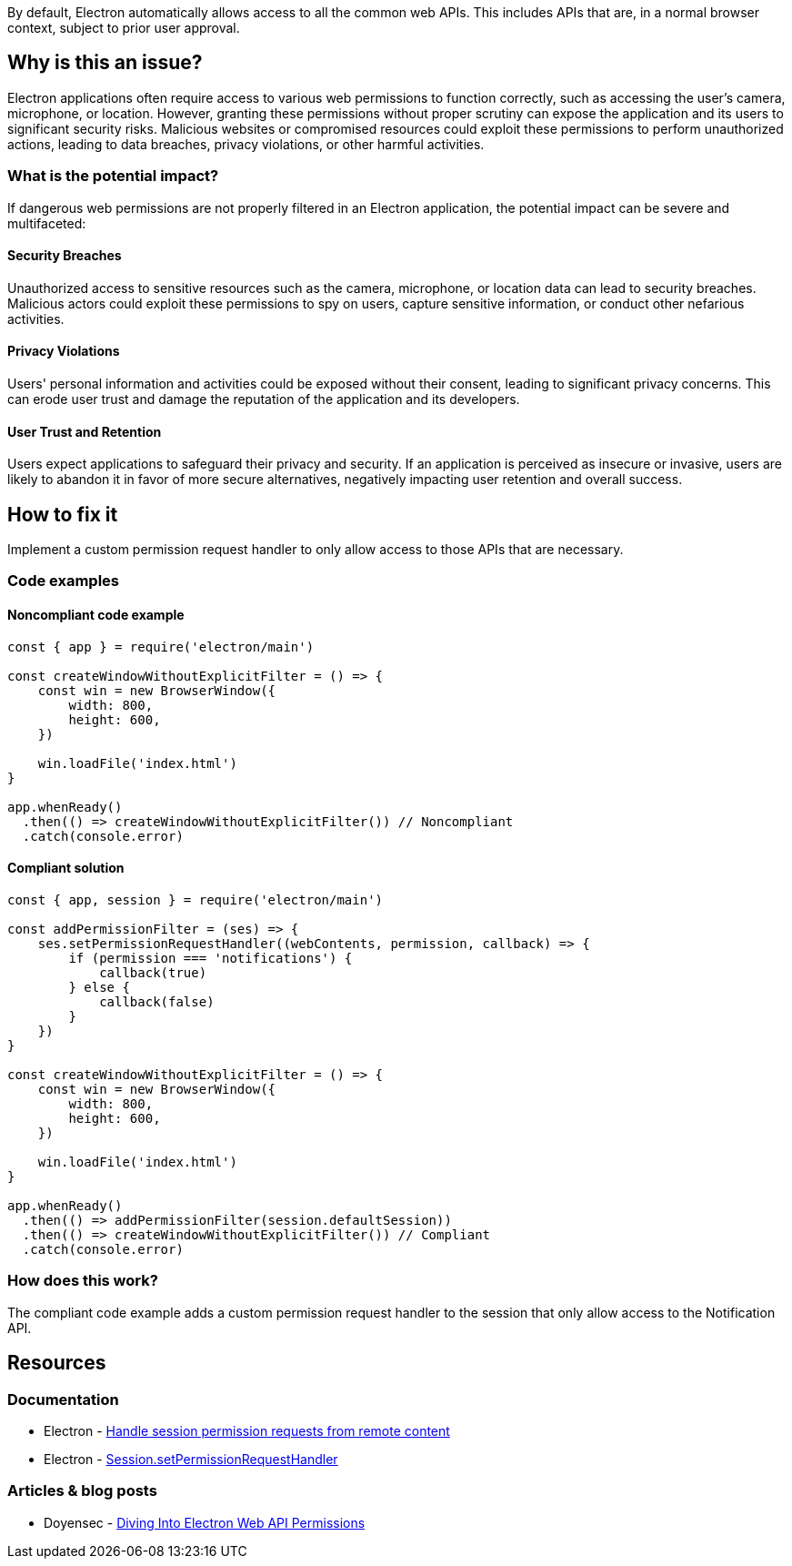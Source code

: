 By default, Electron automatically allows access to all the common web APIs. This includes APIs that are, in a normal browser context, subject to prior user approval.

== Why is this an issue?

Electron applications often require access to various web permissions to function correctly, such as accessing the user's camera, microphone, or location. However, granting these permissions without proper scrutiny can expose the application and its users to significant security risks. Malicious websites or compromised resources could exploit these permissions to perform unauthorized actions, leading to data breaches, privacy violations, or other harmful activities.

=== What is the potential impact?

If dangerous web permissions are not properly filtered in an Electron application, the potential impact can be severe and multifaceted:


==== Security Breaches
Unauthorized access to sensitive resources such as the camera, microphone, or location data can lead to security breaches. Malicious actors could exploit these permissions to spy on users, capture sensitive information, or conduct other nefarious activities.

==== Privacy Violations
Users' personal information and activities could be exposed without their consent, leading to significant privacy concerns. This can erode user trust and damage the reputation of the application and its developers.

==== User Trust and Retention
Users expect applications to safeguard their privacy and security. If an application is perceived as insecure or invasive, users are likely to abandon it in favor of more secure alternatives, negatively impacting user retention and overall success.


== How to fix it

Implement a custom permission request handler to only allow access to those APIs that are necessary.

=== Code examples

==== Noncompliant code example

[source,javascript,diff-id=1,diff-type=noncompliant]
----
const { app } = require('electron/main')

const createWindowWithoutExplicitFilter = () => {
    const win = new BrowserWindow({
        width: 800,
        height: 600,
    })

    win.loadFile('index.html')
}

app.whenReady()
  .then(() => createWindowWithoutExplicitFilter()) // Noncompliant
  .catch(console.error)
----

==== Compliant solution

[source,javascript,diff-id=1,diff-type=compliant]
----
const { app, session } = require('electron/main')

const addPermissionFilter = (ses) => {
    ses.setPermissionRequestHandler((webContents, permission, callback) => {
        if (permission === 'notifications') {
            callback(true)
        } else {
            callback(false)
        }
    })
}

const createWindowWithoutExplicitFilter = () => {
    const win = new BrowserWindow({
        width: 800,
        height: 600,
    })

    win.loadFile('index.html')
}

app.whenReady()
  .then(() => addPermissionFilter(session.defaultSession))
  .then(() => createWindowWithoutExplicitFilter()) // Compliant
  .catch(console.error)
----

=== How does this work?

The compliant code example adds a custom permission request handler to the session that only allow access to the Notification API.

//=== Pitfalls

//=== Going the extra mile


== Resources
=== Documentation
* Electron - https://www.electronjs.org/docs/latest/tutorial/security#5-handle-session-permission-requests-from-remote-content[Handle session permission requests from remote content]
* Electron - https://www.electronjs.org/docs/latest/api/session#sessetpermissionrequesthandlerhandler[Session.setPermissionRequestHandler]


=== Articles & blog posts
* Doyensec - https://blog.doyensec.com/2022/09/27/electron-api-default-permissions.html[Diving Into Electron Web API Permissions]

//=== Conference presentations
//=== Standards
//=== External coding guidelines
//=== Benchmarks
